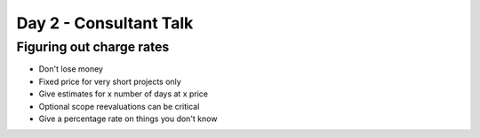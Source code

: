 =======================
Day 2 - Consultant Talk
=======================

Figuring out charge rates
--------------------------

- Don't lose money
- Fixed price for very short projects only
- Give estimates for x number of days at x price
- Optional scope reevaluations can be critical
- Give a percentage rate on things you don't know